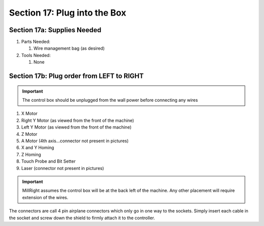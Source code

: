 Section 17: Plug into the Box
=============================

.. raw:: html

   <iframe width="853" height="480" src="https://www.youtube.com/embed/jbYK1Pekhf0?start=3393" frameborder="0" allow="accelerometer; autoplay; encrypted-media; gyroscope; picture-in-picture" allowfullscreen></iframe>


.. figure:: Section17_start.png
   :width: 80%

Section 17a: Supplies Needed
----------------------------
#. Parts Needed:

   #. Wire management bag (as desired)

#. Tools Needed:

   #. None

Section 17b: Plug order from LEFT to RIGHT
------------------------------------------

.. important:: The control box should be unplugged from the wall power before connecting any wires

1. X Motor

2. Right Y Motor (as viewed from the front of the machine)

3. Left Y Motor (as viewed from the front of the machine)

4. Z Motor

5. A Motor (4th axis...connector not present in pictures)

6. X and Y Homing

7. Z Homing

8. Touch Probe and Bit Setter

9. Laser (connector not present in pictures)

 .. image:: section_17b_Plug_layout.png
            :width: 75%


.. important::  MillRight assumes the control box will be at the back left of the machine.   Any other placement will require extension of the wires.

The connectors are call 4 pin airplane connectors which only go in one way to the sockets.  Simply insert each cable in the socket and screw down the shield to firmly attach it to the controller.


